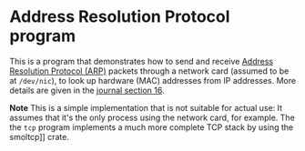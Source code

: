 * Address Resolution Protocol program

This is a program that demonstrates how to send and receive [[https://en.wikipedia.org/wiki/Address_Resolution_Protocol][Address
Resolution Protocol (ARP)]] packets through a network card (assumed to
be at =/dev/nic=), to look up hardware (MAC) addresses from IP
addresses. More details are given in the [[../doc/journal/16-arp.org][journal section 16]].

*Note* This is a simple implementation that is not suitable for actual use:
It assumes that it's the only process using the network card, for example.
The the =tcp= program implements a much more complete TCP stack by using
the smoltcp]] crate.

